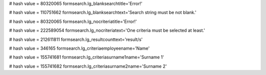 
# hash value = 80320065
formsearch.lg_blanksearchtitle='Error!'


# hash value = 110751662
formsearch.lg_blanksearchtext='Search string must be not blank.'


# hash value = 80320065
formsearch.lg_nocriteriatitle='Error!'


# hash value = 222589054
formsearch.lg_nocriteriatext='One criteria must be selected at least.'


# hash value = 212611811
formsearch.lg_resultcounttext='result/s'


# hash value = 346165
formsearch.lg_criteriaemployeename='Name'


# hash value = 155741681
formsearch.lg_criteriasurname1name='Surname 1'


# hash value = 155741682
formsearch.lg_criteriasurname2name='Surname 2'

